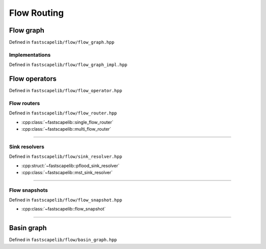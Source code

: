 Flow Routing
============

Flow graph
----------

Defined in ``fastscapelib/flow/flow_graph.hpp``

.. doxygenclass:: fastscapelib::flow_graph
   :members:
   :undoc-members:

Implementations
~~~~~~~~~~~~~~~

Defined in ``fastscapelib/flow/flow_graph_impl.hpp``

.. doxygenstruct:: fastscapelib::flow_graph_fixed_array_tag

Flow operators
--------------

Defined in ``fastscapelib/flow/flow_operator.hpp``

.. doxygenenum:: fastscapelib::flow_direction

.. doxygenclass:: fastscapelib::flow_operator
   :members:

.. doxygenclass:: fastscapelib::flow_operator_sequence
   :members:

Flow routers
~~~~~~~~~~~~

Defined in ``fastscapelib/flow/flow_router.hpp``

- :cpp:class:`~fastscapelib::single_flow_router`
- :cpp:class:`~fastscapelib::multi_flow_router`

----

.. doxygenclass:: fastscapelib::single_flow_router
   :members:
   :undoc-members:

.. doxygenclass:: fastscapelib::multi_flow_router
   :members:
   :undoc-members:

Sink resolvers
~~~~~~~~~~~~~~

Defined in ``fastscapelib/flow/sink_resolver.hpp``

- :cpp:struct:`~fastscapelib::pflood_sink_resolver`
- :cpp:class:`~fastscapelib::mst_sink_resolver`

----

.. doxygenstruct:: fastscapelib::pflood_sink_resolver
   :members:
   :undoc-members:

.. doxygenenum:: fastscapelib::mst_route_method

.. doxygenclass:: fastscapelib::mst_sink_resolver
   :members:
   :undoc-members:

Flow snapshots
~~~~~~~~~~~~~~

Defined in ``fastscapelib/flow/flow_snapshot.hpp``

- :cpp:class:`~fastscapelib::flow_snapshot`

----

.. doxygenclass:: fastscapelib::flow_snapshot
   :members:
   :undoc-members:

Basin graph
-----------

Defined in ``fastscapelib/flow/basin_graph.hpp``

.. doxygenenum:: fastscapelib::mst_method

.. doxygenclass:: fastscapelib::basin_graph
   :members:
   :undoc-members:
